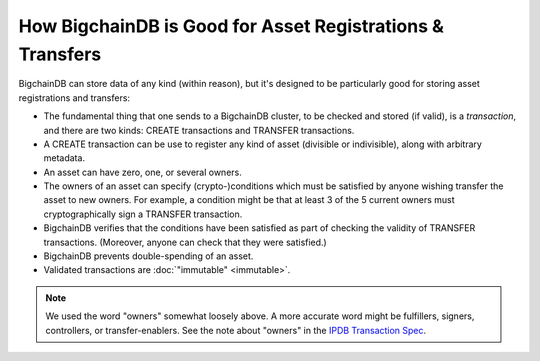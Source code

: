 How BigchainDB is Good for Asset Registrations & Transfers
==========================================================

BigchainDB can store data of any kind (within reason), but it's designed to be particularly good for storing asset registrations and transfers:

* The fundamental thing that one sends to a BigchainDB cluster, to be checked and stored (if valid), is a *transaction*, and there are two kinds: CREATE transactions and TRANSFER transactions.
* A CREATE transaction can be use to register any kind of asset (divisible or indivisible), along with arbitrary metadata.
* An asset can have zero, one, or several owners.
* The owners of an asset can specify (crypto-)conditions which must be satisfied by anyone wishing transfer the asset to new owners. For example, a condition might be that at least 3 of the 5 current owners must cryptographically sign a TRANSFER transaction.
* BigchainDB verifies that the conditions have been satisfied as part of checking the validity of TRANSFER transactions. (Moreover, anyone can check that they were satisfied.)
* BigchainDB prevents double-spending of an asset.
* Validated transactions are :doc:`"immutable" <immutable>`.

.. note::

   We used the word "owners" somewhat loosely above. A more accurate word might be fulfillers, signers, controllers, or transfer-enablers. See the note about "owners" in the `IPDB Transaction Spec <https://github.com/ipdb/ipdb-tx-spec>`_.
